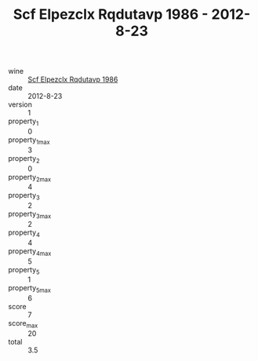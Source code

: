 :PROPERTIES:
:ID:                     16d283ec-4fa1-4922-8eae-7056a40f9ce6
:END:
#+TITLE: Scf Elpezclx Rqdutavp 1986 - 2012-8-23

- wine :: [[id:8bdbe97c-0e82-45b8-891f-71644443c4f9][Scf Elpezclx Rqdutavp 1986]]
- date :: 2012-8-23
- version :: 1
- property_1 :: 0
- property_1_max :: 3
- property_2 :: 0
- property_2_max :: 4
- property_3 :: 2
- property_3_max :: 2
- property_4 :: 4
- property_4_max :: 5
- property_5 :: 1
- property_5_max :: 6
- score :: 7
- score_max :: 20
- total :: 3.5


